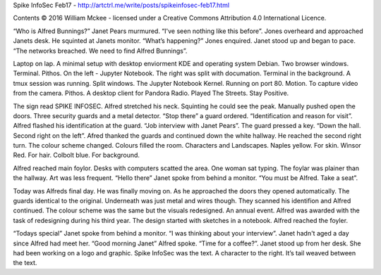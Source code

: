 Spike InfoSec Feb17 - http://artctrl.me/write/posts/spikeinfosec-feb17.html

Contents © 2016 William Mckee - licensed under a Creative Commons Attribution 4.0 International Licence.

“Who is Alfred Bunnings?” Janet Pears murmured. “I've seen nothing like this before”. Jones overheard and approached Janets desk. He squinted at Janets monitor. 
“What’s happening?” Jones enquired. Janet stood up and began to pace.
“The networks breached. We need to find Alfred Bunnings”.

Laptop on lap. A minimal setup with desktop enviorment KDE and operating system Debian. Two browser windows. Terminal. Pithos. On the left - Jupyter Notebook. The right was split with documation. Terminal in the background. A tmux session was running. Split windows. The Jupyter Notebook Kernel. Running on port 80. Motion. To capture video from the camera. Pithos. A desktop client for Pandora Radio. Played The Streets. Stay Positive. 

The sign read SPIKE INFOSEC. Alfred stretched his neck. Squinting he could see the peak. Manually pushed open the doors. Three security guards and a metal detector. 
“Stop there” a guard ordered. “Identification and reason for visit”.
Alfred flashed his identification at the guard. “Job interview with Janet Pears”. 
The guard pressed a key. “Down the hall. Second right on the left”. 
Afred thanked the guards and continued down the white hallway. He reached the second right turn. The colour scheme changed. Colours filled the room. Characters and Landscapes. Naples yellow. For skin. Winsor Red. For hair. Colbolt blue. For background. 

Alfred reached main foylor. Desks with computers scatted the area. One woman sat typing. The foylar was plainer than the hallway. Art was less frequent. 
“Hello there” Janet spoke from behind a monitor. “You must be Alfred. Take a seat”.

Today was Alfreds final day. He was finally moving on. As he approached the doors they opened automatically. The guards identical to the original. Underneath was just metal and wires though. They scanned his identifion and Alfred continued. 
The colour scheme was the same but the visuals redesigned. An annual event. Alfred was awarded with the task of redesigning during his third year. The design started with sketches in a notebook. Alfred reached the foyler. 

“Todays special” Janet spoke from behind a monitor. “I was thinking about your interview”. Janet hadn't aged a day since Alfred had meet her.
“Good morning Janet” Alfred spoke. “Time for a coffee?”. Janet stood up from her desk. She had been working on a logo and graphic. Spike InfoSec was the text. A character to the right. It’s tail weaved between the text.
